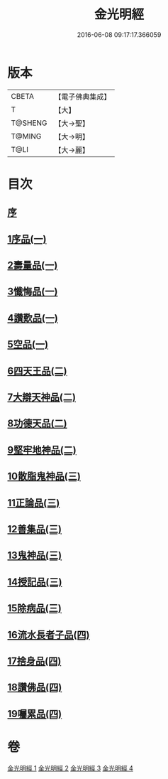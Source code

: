 #+TITLE: 金光明經 
#+DATE: 2016-06-08 09:17:17.366059

* 版本
 |     CBETA|【電子佛典集成】|
 |         T|【大】     |
 |   T@SHENG|【大→聖】   |
 |    T@MING|【大→明】   |
 |      T@LI|【大→麗】   |

* 目次
** [[file:KR6i0301_001.txt::001-0335a2][序]]
** [[file:KR6i0301_001.txt::001-0335b5][1序品(一)]]
** [[file:KR6i0301_001.txt::001-0335c16][2壽量品(一)]]
** [[file:KR6i0301_001.txt::001-0336b10][3懺悔品(一)]]
** [[file:KR6i0301_001.txt::001-0339a7][4讚歎品(一)]]
** [[file:KR6i0301_001.txt::001-0340a7][5空品(一)]]
** [[file:KR6i0301_002.txt::002-0340c15][6四天王品(二)]]
** [[file:KR6i0301_002.txt::002-0344c20][7大辯天神品(二)]]
** [[file:KR6i0301_002.txt::002-0345a4][8功德天品(二)]]
** [[file:KR6i0301_002.txt::002-0345c7][9堅牢地神品(二)]]
** [[file:KR6i0301_003.txt::003-0346b14][10散脂鬼神品(三)]]
** [[file:KR6i0301_003.txt::003-0346c23][11正論品(三)]]
** [[file:KR6i0301_003.txt::003-0348a27][12善集品(三)]]
** [[file:KR6i0301_003.txt::003-0349a29][13鬼神品(三)]]
** [[file:KR6i0301_003.txt::003-0351a1][14授記品(三)]]
** [[file:KR6i0301_003.txt::003-0351b23][15除病品(三)]]
** [[file:KR6i0301_004.txt::004-0352b14][16流水長者子品(四)]]
** [[file:KR6i0301_004.txt::004-0353c21][17捨身品(四)]]
** [[file:KR6i0301_004.txt::004-0356c22][18讚佛品(四)]]
** [[file:KR6i0301_004.txt::004-0358a2][19囑累品(四)]]

* 卷
[[file:KR6i0301_001.txt][金光明經 1]]
[[file:KR6i0301_002.txt][金光明經 2]]
[[file:KR6i0301_003.txt][金光明經 3]]
[[file:KR6i0301_004.txt][金光明經 4]]

